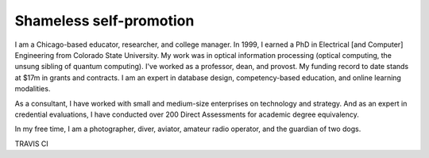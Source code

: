 Shameless self-promotion
========================

I am a Chicago-based educator, researcher, and college manager. In 1999, I earned a PhD in Electrical [and Computer] Engineering from Colorado State University. My work was in optical information processing (optical computing, the unsung sibling of quantum computing). I've worked as a professor, dean, and provost. My funding record to date stands at $17m in grants and contracts. I am an expert in database design, competency-based education, and online learning modalities. 

As a consultant, I have worked with small and medium-size enterprises on technology and strategy. And as an expert in credential evaluations, I have conducted over 200 Direct Assessments for academic degree equivalency.

In my free time, I am a photographer, diver, aviator, amateur radio operator, and the guardian of two dogs.

TRAVIS CI
